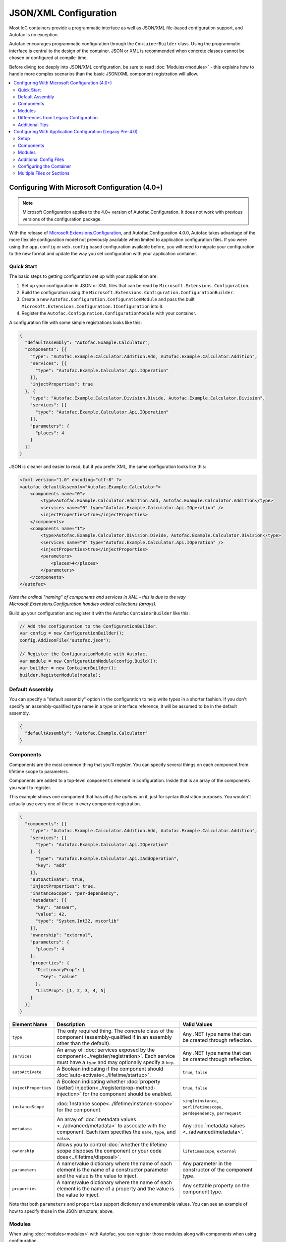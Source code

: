 ==========================
JSON/XML Configuration
==========================

Most IoC containers provide a programmatic interface as well as JSON/XML file-based configuration support, and Autofac is no exception.

Autofac encourages programmatic configuration through the ``ContainerBuilder`` class. Using the programmatic interface is central to the design of the container. JSON or XML is recommended when concrete classes cannot be chosen or configured at compile-time.

Before diving too deeply into JSON/XML configuration, be sure to read :doc:`Modules<modules>` - this explains how to handle more complex scenarios than the basic JSON/XML component registration will allow.

.. contents::
  :local:
  :depth: 2

Configuring With Microsoft Configuration (4.0+)
===============================================

.. note::

   Microsoft Configuration applies to the 4.0+ version of Autofac.Configuration. It does not work with previous versions of the configuration package.

With the release of `Microsoft.Extensions.Configuration <https://www.nuget.org/packages/Microsoft.Extensions.Configuration>`_, and Autofac.Configuration 4.0.0, Autofac takes advantage of the more flexible configuration model not previously available when limited to application configuration files. If you were using the ``app.config`` or ``web.config`` based configuration available before, you will need to migrate your configuration to the new format and update the way you set configuration with your application container.

Quick Start
-----------
The basic steps to getting configuration set up with your application are:

1. Set up your configuration in JSON or XML files that can be read by ``Microsoft.Extensions.Configuration``.
2. Build the configuration using the ``Microsoft.Extensions.Configuration.ConfigurationBuilder``.
3. Create a new ``Autofac.Configuration.ConfigurationModule`` and pass the built ``Microsoft.Extensions.Configuration.IConfiguration`` into it.
4. Register the ``Autofac.Configuration.ConfigurationModule`` with your container.

A configuration file with some simple registrations looks like this:

.. sourcecode:: json

    {
      "defaultAssembly": "Autofac.Example.Calculator",
      "components": [{
        "type": "Autofac.Example.Calculator.Addition.Add, Autofac.Example.Calculator.Addition",
        "services": [{
          "type": "Autofac.Example.Calculator.Api.IOperation"
        }],
        "injectProperties": true
      }, {
        "type": "Autofac.Example.Calculator.Division.Divide, Autofac.Example.Calculator.Division",
        "services": [{
          "type": "Autofac.Example.Calculator.Api.IOperation"
        }],
        "parameters": {
          "places": 4
        }
      }]
    }

JSON is cleaner and easier to read, but if you prefer XML, the same configuration looks like this:

.. sourcecode:: xml

    <?xml version="1.0" encoding="utf-8" ?>
    <autofac defaultAssembly="Autofac.Example.Calculator">
        <components name="0">
            <type>Autofac.Example.Calculator.Addition.Add, Autofac.Example.Calculator.Addition</type>
            <services name="0" type="Autofac.Example.Calculator.Api.IOperation" />
            <injectProperties>true</injectProperties>
        </components>
        <components name="1">
            <type>Autofac.Example.Calculator.Division.Divide, Autofac.Example.Calculator.Division</type>
            <services name="0" type="Autofac.Example.Calculator.Api.IOperation" />
            <injectProperties>true</injectProperties>
            <parameters>
                <places>4</places>
            </parameters>
        </components>
    </autofac>

*Note the ordinal "naming" of components and services in XML - this is due to the way Microsoft.Extensions.Configuration handles ordinal collections (arrays).*

Build up your configuration and register it with the Autofac ``ContainerBuilder`` like this:

.. sourcecode:: csharp

    // Add the configuration to the ConfigurationBuilder.
    var config = new ConfigurationBuilder();
    config.AddJsonFile("autofac.json");

    // Register the ConfigurationModule with Autofac.
    var module = new ConfigurationModule(config.Build());
    var builder = new ContainerBuilder();
    builder.RegisterModule(module);

Default Assembly
-----------------
You can specify a "default assembly" option in the configuration to help write types in a shorter fashion. If you don't specify an assembly-qualified type name in a type or interface reference, it will be assumed to be in the default assembly.


.. sourcecode:: json

    {
      "defaultAssembly": "Autofac.Example.Calculator"
    }

Components
----------
Components are the most common thing that you'll register. You can specify several things on each component from lifetime scope to parameters.

Components are added to a top-level ``components`` element in configuration. Inside that is an array of the components you want to register.

This example shows one component that has *all of the options* on it, just for syntax illustration purposes. You wouldn't actually use every one of these in every component registration.

.. sourcecode:: json

    {
      "components": [{
        "type": "Autofac.Example.Calculator.Addition.Add, Autofac.Example.Calculator.Addition",
        "services": [{
          "type": "Autofac.Example.Calculator.Api.IOperation"
        }, {
          "type": "Autofac.Example.Calculator.Api.IAddOperation",
          "key": "add"
        }],
        "autoActivate": true,
        "injectProperties": true,
        "instanceScope": "per-dependency",
        "metadata": [{
          "key": "answer",
          "value": 42,
          "type": "System.Int32, mscorlib"
        }],
        "ownership": "external",
        "parameters": {
          "places": 4
        },
        "properties": {
          "DictionaryProp": {
            "key": "value"
          },
          "ListProp": [1, 2, 3, 4, 5]
        }
      }]
    }

====================== ======================================================================================================================================================= ===========================================================================
Element Name           Description                                                                                                                                             Valid Values
====================== ======================================================================================================================================================= ===========================================================================
``type``               The only required thing. The concrete class of the component (assembly-qualified if in an assembly other than the default).                             Any .NET type name that can be created through reflection.
``services``           An array of :doc:`services exposed by the component<../register/registration>`. Each service must have a ``type`` and may optionally specify a ``key``. Any .NET type name that can be created through reflection.
``autoActivate``       A Boolean indicating if the component should :doc:`auto-activate<../lifetime/startup>`.                                                                 ``true``, ``false``
``injectProperties``   A Boolean indicating whether :doc:`property (setter) injection<../register/prop-method-injection>` for the component should be enabled.                 ``true``, ``false``
``instanceScope``      :doc:`Instance scope<../lifetime/instance-scope>` for the component.                                                                                    ``singleinstance``, ``perlifetimescope``, ``perdependency``, ``perrequest``
``metadata``           An array of :doc:`metadata values <../advanced/metadata>` to associate with the component. Each item specifies the ``name``, ``type``, and ``value``.   Any :doc:`metadata values <../advanced/metadata>`.
``ownership``          Allows you to control :doc:`whether the lifetime scope disposes the component or your code does<../lifetime/disposal>`.                                 ``lifetimescope``, ``external``
``parameters``         A name/value dictionary where the name of each element is the name of a constructor parameter and the value is the value to inject.                     Any parameter in the constructor of the component type.
``properties``         A name/value dictionary where the name of each element is the name of a property and the value is the value to inject.                                  Any settable property on the component type.
====================== ======================================================================================================================================================= ===========================================================================

Note that both ``parameters`` and ``properties`` support dictionary and enumerable values. You can see an example of how to specify those in the JSON structure, above.

Modules
-------

When using :doc:`modules<modules>` with Autofac, you can register those modules along with components when using configuration.

Modules are added to a top-level ``modules`` element in configuration. Inside that is an array of the modules you want to register.

This example shows one module that has *all of the options* on it, just for syntax illustration purposes. You wouldn't actually use every one of these in every module registration.

.. sourcecode:: json

    {
      "modules": [{
        "type": "Autofac.Example.Calculator.OperationModule, Autofac.Example.Calculator",
        "parameters": {
          "places": 4
        },
        "properties": {
          "DictionaryProp": {
            "key": "value"
          },
          "ListProp": [1, 2, 3, 4, 5]
        }
      }]
    }

====================== ======================================================================================================================================================= ===============================================================================================
Element Name           Description                                                                                                                                             Valid Values
====================== ======================================================================================================================================================= ===============================================================================================
``type``               The only required thing. The concrete class of the module (assembly-qualified if in an assembly other than the default).                                Any .NET type name that derives from ``Autofac.Module`` that can be created through reflection.
``parameters``         A name/value dictionary where the name of each element is the name of a constructor parameter and the value is the value to inject.                     Any parameter in the constructor of the module type.
``properties``         A name/value dictionary where the name of each element is the name of a property and the value is the value to inject.                                  Any settable property on the module type.
====================== ======================================================================================================================================================= ===============================================================================================

Note that both ``parameters`` and ``properties`` support dictionary and enumerable values. You can see an example of how to specify those in the JSON structure, above.

You are allowed to register *the same module multiple times using different parameter/property sets* if you so choose.

Differences from Legacy Configuration
-------------------------------------
When migrating from the legacy (pre 4.0 version) ``app.config`` based format to the new format, there are some key changes to be aware of:

- **There is no ConfigurationSettingsReader.** ``Microsoft.Extensions.Configuration`` has entirely replaced the old XML format configuration. The legacy configuration documentation does not apply to the 4.0+ series of configuration package.
- **Multiple configuration files handled differently.** The legacy configuration had a ``files`` element that would automatically pull several files together at once for configuration. Use the ``Microsoft.Extensions.Configuration.ConfigurationBuilder`` to accomplish this now.
- **AutoActivate is supported.** You can specify :doc:`components should auto-activate <../lifetime/startup>` now, a feature previously unavailable in configuration.
- **XML uses element children rather than attributes.** This helps keep the XML and JSON parsing the same when using ``Microsoft.Extensions.Configuration`` so you can combine XML and JSON configuration sources correctly.
- **Using XML requires you to name components and services with numbers.** ``Microsoft.Extensions.Configuration`` requires every configuration item to have a name and a value. The way it supports ordinal collections (arrays) is that it implicitly gives unnamed elements in a collection names with numbers ("0", "1", and so on). You can see an example of this in the quick start, above. If you don't go with JSON, you need to watch for this requirement from ``Microsoft.Extensions.Configuration`` or you won't get what you expect.
- **Per-request lifetime scope is supported.** Previously you couldn't configure elements to have :doc:`per-request lifetime scope <../lifetime/instance-scope>`. Now you can.
- **Dashes in names/values are gone.** Names of XML elements used to include dashes like ``inject-properties`` - to work with the JSON configuration format, these are now camel-case, like ``injectProperties``.
- **Services get specified in a child element.** The legacy configuration allowed a service to be declared right at the top of the component. The new system requires all services be in the ``services`` collection.

Additional Tips
---------------
The new ``Microsoft.Extensions.Configuration`` mechanism adds a lot of flexibility. Things you may want to take advantage of:

- **Environment variable support.** You can use ``Microsoft.Extensions.Configuration.EnvironmentVariables`` to enable configuration changes based on the environment. A quick way to debug, patch, or fix something without touching code might be to switch an Autofac registration based on environment.
- **Easy configuration merging.** The ``ConfigurationBuilder`` allows you to create configuration from a lot of sources and merge them into one. If you have a lot of configuration, consider scanning for your configuration files and building the configuration dynamically rather than hardcoding paths.
- **Custom configuration sources.** You can implement ``Microsoft.Extensions.Configuration.ConfigurationProvider`` yourself backed by more than just files. If you want to centralize configuration, consider a database or REST API backed configuration source.

Configuring With Application Configuration (Legacy Pre-4.0)
===========================================================

.. note::

   Legacy application configuration as described below applies to the 3.x and earlier versions of Autofac.Configuration. It does not work with the 4.0+ version of the package.

Prior to the release of `Microsoft.Extensions.Configuration <https://www.nuget.org/packages/Microsoft.Extensions.Configuration>`_ and the updated configuration model, Autofac tied into standard .NET application configuration files. (``app.config`` / ``web.config``). In the 3.x series of the Autofac.Configuration package, this was the way to configure things.

Setup
-----

Using the legacy configuration mechanism, you need to declare a section handler somewhere near the top of your config file::

    <?xml version="1.0" encoding="utf-8" ?>
    <configuration>
        <configSections>
            <section name="autofac" type="Autofac.Configuration.SectionHandler, Autofac.Configuration"/>
        </configSections>

Then, provide a section describing your components::

    <autofac defaultAssembly="Autofac.Example.Calculator.Api">
        <components>
            <component
                type="Autofac.Example.Calculator.Addition.Add, Autofac.Example.Calculator.Addition"
                service="Autofac.Example.Calculator.Api.IOperation" />

            <component
                type="Autofac.Example.Calculator.Division.Divide, Autofac.Example.Calculator.Division"
                service="Autofac.Example.Calculator.Api.IOperation" >
                <parameters>
                    <parameter name="places" value="4" />
                </parameters>
            </component>

The ``defaultAssembly`` attribute is optional, allowing namespace-qualified rather than fully-qualified type names to be used. This can save some clutter and typing, especially if you use one configuration file per assembly (see Additional Config Files below.)

Components
----------
Components are the most common thing that you'll register. You can specify several things on each component from lifetime scope to parameters.

Component Attributes
~~~~~~~~~~~~~~~~~~~~

The following can be used as attributes on the ``component`` element (defaults are the same as for the programmatic API):

====================== =============================================================================================================================== =================================================================
Attribute Name         Description                                                                                                                     Valid Values
====================== =============================================================================================================================== =================================================================
``type``               The only required attribute. The concrete class of the component (assembly-qualified if in an assembly other than the default.) Any .NET type name that can be created through reflection.
``service``            A service exposed by the component. For more than one service, use the nested ``services`` element.                             As for ``type``.
``instance-scope``     Instance scope - see :doc:`Instance Scope<../lifetime/instance-scope>`.                                                         ``per-dependency``, ``single-instance`` or ``per-lifetime-scope``
``instance-ownership`` Container's ownership over the instances - see the ``InstanceOwnership`` enumeration.                                           ``lifetime-scope`` or ``external``
``name``               A string name for the component.                                                                                                Any non-empty string value.
``inject-properties``  Enable property (setter) injection for the component.                                                                           ``yes``, ``no``.
====================== =============================================================================================================================== =================================================================

Component Child Elements
~~~~~~~~~~~~~~~~~~~~~~~~

============== =======================================================================================================================================================
Element        Description
============== =======================================================================================================================================================
``services``   A list of ``service`` elements, whose element content contains the names of types exposed as services by the component (see the ``service`` attribute.)
``parameters`` A list of explicit constructor parameters to set on the instances (see example above.)
``properties`` A list of explicit property values to set (syntax as for ``parameters``.)
``metadata``   A list of ``item`` nodes with ``name``, ``value`` and ``type`` attributes.
============== =======================================================================================================================================================

There are some features missing from the XML configuration syntax that are available through the programmatic API - for example registration of generics. Using modules is recommended in these cases.

Modules
-------

Configuring the container using components is very fine-grained and can get verbose quickly. Autofac has support for packaging components into :doc:`Modules<./modules>` in order to encapsulate implementation while providing flexible configuration.

Modules are registered by type::

    <modules>
        <module type="MyModule" />

You can add nested ``parameters`` and ``properties`` to a module registration in the same manner as for components above.

Additional Config Files
-----------------------

You can include additional config files using::

    <files>
        <file name="Controllers.config" section="controllers" />

Configuring the Container
-------------------------

First, you must **reference Autofac.Configuration.dll in from your project**.

To configure the container use a ``ConfigurationSettingsReader`` initialised with the name you gave to your XML configuration section:

.. sourcecode:: csharp

    var builder = new ContainerBuilder();
    builder.RegisterModule(new ConfigurationSettingsReader("mycomponents"));
    // Register other components and call Build() to create the container.

The container settings reader will override default components already registered; you can write your application so that it will run with sensible defaults and then override only those component registrations necessary for a particular deployment.

Multiple Files or Sections
--------------------------

You can use multiple settings readers in the same container, to read different sections or even different config files if the filename is supplied to the ``ConfigurationSettingsReader`` constructor.
